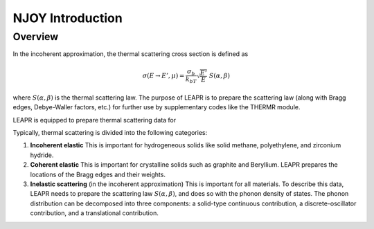 
**********************
NJOY Introduction 
**********************

..
  COMMENT: .. contents:: Table of Contents

Overview
=====================

In the incoherent approximation, the thermal scattering cross section is defined as 

.. math::
    \sigma(E\rightarrow E',\mu) = \frac{\sigma_b}{k_bT}\sqrt{\frac{E'}{E}}~S(\alpha,\beta)
 
where :math:`S(\alpha,\beta)` is the thermal scattering law. The purpose of LEAPR is to prepare the scattering law (along with Bragg edges, Debye-Waller factors, etc.) for further use by supplementary codes like the THERMR module. 


LEAPR is equipped to prepare thermal scattering data for

Typically, thermal scattering is divided into the following categories:

1. **Incoherent elastic**
   This is important for hydrogeneous solids like solid methane, polyethylene, and zirconium hydride. 
2. **Coherent elastic**
   This is important for crystalline solids such as graphite and Beryllium. LEAPR prepares the locations of the Bragg edges and their weights. 
3. **Inelastic scattering** (in the incoherent approximation)
   This is important for all materials. To describe this data, LEAPR needs to prepare the scattering law :math:`S(\alpha,\beta)`, and does so with the phonon density of states. The phonon distribution can be decomposed into three components: a solid-type continuous contribution, a discrete-oscillator contribution, and a translational contribution.





.. The LEAPR module is used to prepare the thermal scattering law :math:`S(\alpha,\beta)`, which describes thermal scattering from bound moderators. 

.. LEAPR uses the incoherent approximation for preparing the thermal scattering data. 




